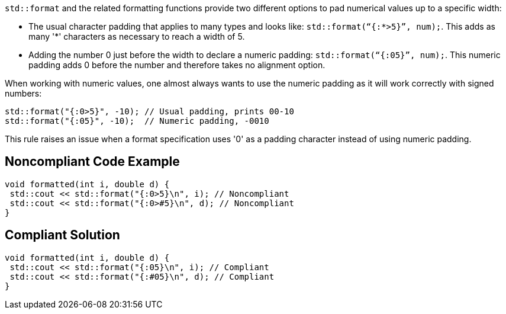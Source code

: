 `std::format` and the related formatting functions provide two different options to pad numerical values up to a specific width:

* The usual character padding that applies to many types and looks like: `std::format(“{:*>5}”, num);`. This adds as many '*' characters as necessary to reach a width of 5.

* Adding the number 0 just before the width to declare a numeric padding: `std::format(“{:05}”, num);`. This numeric padding adds 0 before the number and therefore takes no alignment option.

When working with numeric values, one almost always wants to use the numeric padding as it will work correctly with signed numbers:

[source,cpp]
----
std::format("{:0>5}", -10); // Usual padding, prints 00-10
std::format("{:05}", -10);  // Numeric padding, -0010
----

This rule raises an issue when a format specification uses '0' as a padding character instead of using numeric padding.

== Noncompliant Code Example

[source,cpp]
----
void formatted(int i, double d) {
 std::cout << std::format("{:0>5}\n", i); // Noncompliant
 std::cout << std::format("{:0>#5}\n", d); // Noncompliant
}
----

== Compliant Solution

[source,cpp]
----
void formatted(int i, double d) {
 std::cout << std::format("{:05}\n", i); // Compliant
 std::cout << std::format("{:#05}\n", d); // Compliant
}
----

